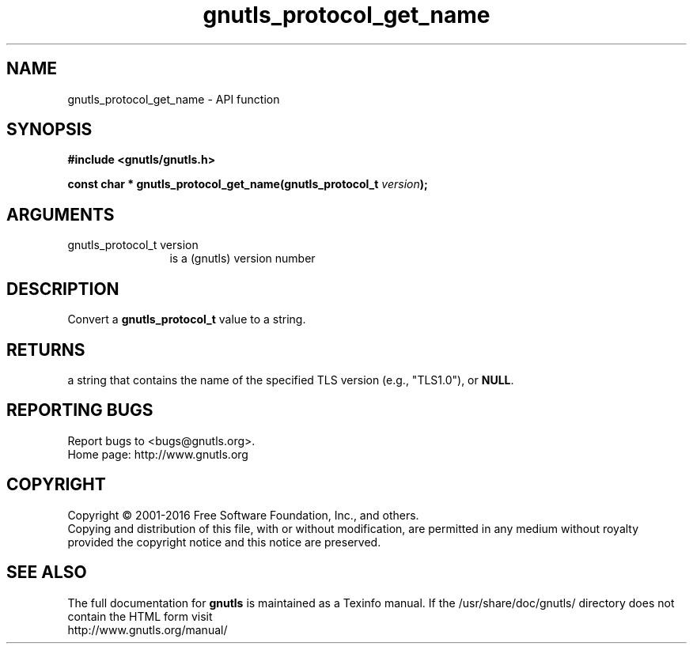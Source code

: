 .\" DO NOT MODIFY THIS FILE!  It was generated by gdoc.
.TH "gnutls_protocol_get_name" 3 "3.4.9" "gnutls" "gnutls"
.SH NAME
gnutls_protocol_get_name \- API function
.SH SYNOPSIS
.B #include <gnutls/gnutls.h>
.sp
.BI "const char * gnutls_protocol_get_name(gnutls_protocol_t " version ");"
.SH ARGUMENTS
.IP "gnutls_protocol_t version" 12
is a (gnutls) version number
.SH "DESCRIPTION"
Convert a \fBgnutls_protocol_t\fP value to a string.
.SH "RETURNS"
a string that contains the name of the specified TLS
version (e.g., "TLS1.0"), or \fBNULL\fP.
.SH "REPORTING BUGS"
Report bugs to <bugs@gnutls.org>.
.br
Home page: http://www.gnutls.org

.SH COPYRIGHT
Copyright \(co 2001-2016 Free Software Foundation, Inc., and others.
.br
Copying and distribution of this file, with or without modification,
are permitted in any medium without royalty provided the copyright
notice and this notice are preserved.
.SH "SEE ALSO"
The full documentation for
.B gnutls
is maintained as a Texinfo manual.
If the /usr/share/doc/gnutls/
directory does not contain the HTML form visit
.B
.IP http://www.gnutls.org/manual/
.PP
